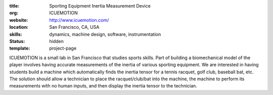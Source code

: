 :title: Sporting Equipment Inertia Measurement Device
:org: ICUEMOTION
:website: http://www.icuemotion.com/
:location: San Francisco, CA, USA
:skills: dynamics, machine design, software, instrumentation
:status: hidden
:template: project-page

ICUEMOTION is a small lab in San Francisco that studies sports skills. Part of
building a biomechanical model of the player involves having accurate
measurements of the inertia of various sporting equipment. We are interested in
having students build a machine which automatically finds the inertia tensor
for a tennis racquet, golf club, baseball bat, etc. The solution should allow a
technician to place the racquet/club/bat into the machine, the machine to
perform its measurements with no human inputs, and then display the inertia
tensor to the technician.
